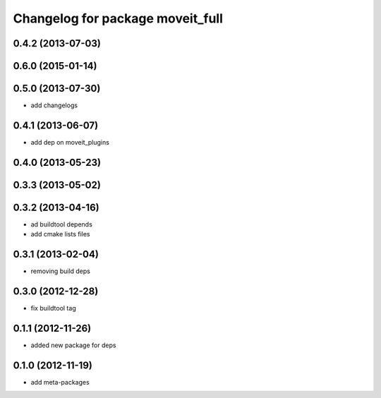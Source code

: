 ^^^^^^^^^^^^^^^^^^^^^^^^^^^^^^^^^
Changelog for package moveit_full
^^^^^^^^^^^^^^^^^^^^^^^^^^^^^^^^^

0.4.2 (2013-07-03)
------------------

0.6.0 (2015-01-14)
------------------

0.5.0 (2013-07-30)
------------------
* add changelogs

0.4.1 (2013-06-07)
------------------
* add dep on moveit_plugins

0.4.0 (2013-05-23)
------------------

0.3.3 (2013-05-02)
------------------

0.3.2 (2013-04-16)
------------------
* ad buildtool depends
* add cmake lists files

0.3.1 (2013-02-04)
------------------
* removing build deps

0.3.0 (2012-12-28)
------------------
* fix buildtool tag

0.1.1 (2012-11-26)
------------------
* added new package for deps

0.1.0 (2012-11-19)
------------------
* add meta-packages
